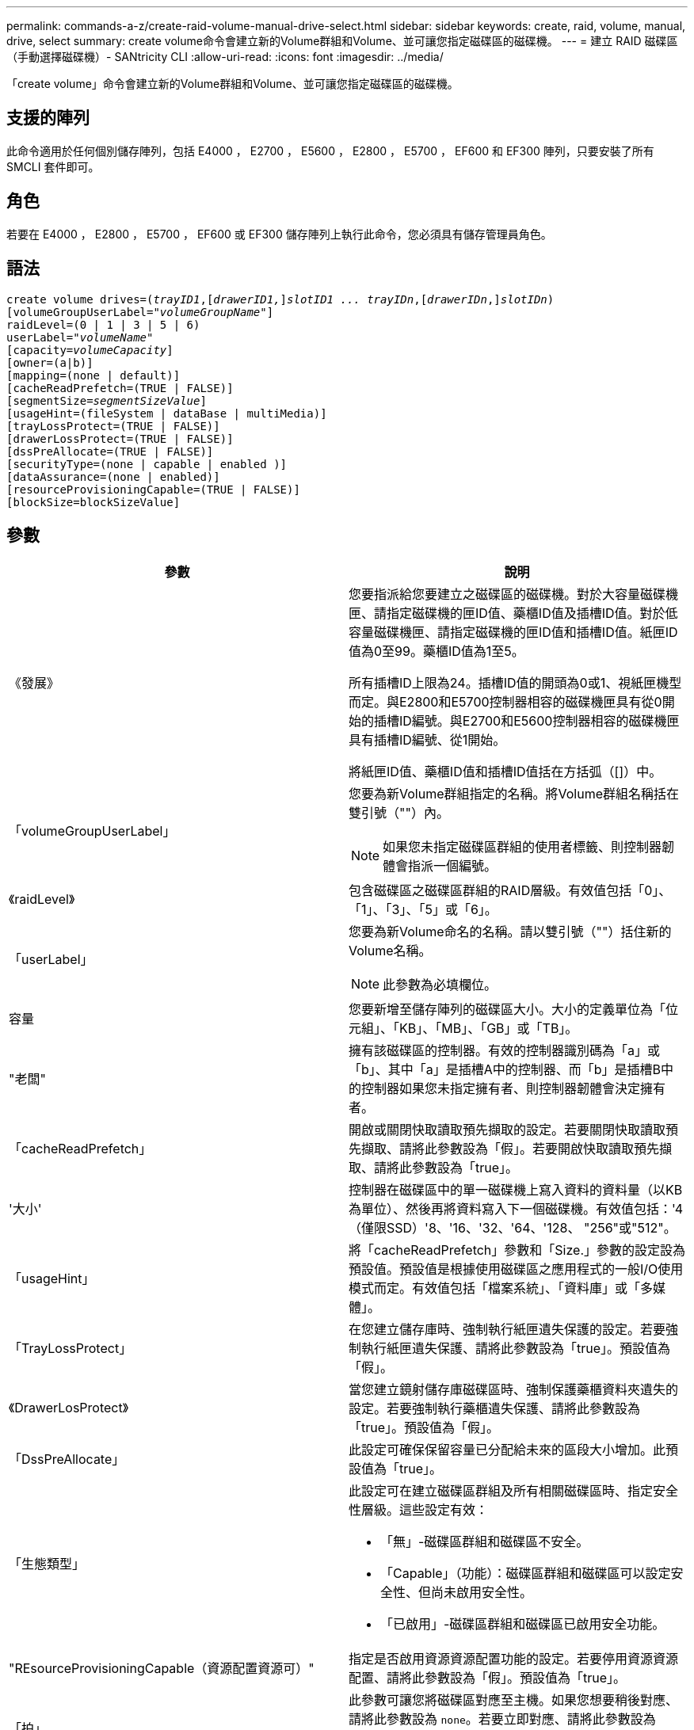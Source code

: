 ---
permalink: commands-a-z/create-raid-volume-manual-drive-select.html 
sidebar: sidebar 
keywords: create, raid, volume, manual, drive, select 
summary: create volume命令會建立新的Volume群組和Volume、並可讓您指定磁碟區的磁碟機。 
---
= 建立 RAID 磁碟區（手動選擇磁碟機）- SANtricity CLI
:allow-uri-read: 
:icons: font
:imagesdir: ../media/


[role="lead"]
「create volume」命令會建立新的Volume群組和Volume、並可讓您指定磁碟區的磁碟機。



== 支援的陣列

此命令適用於任何個別儲存陣列，包括 E4000 ， E2700 ， E5600 ， E2800 ， E5700 ， EF600 和 EF300 陣列，只要安裝了所有 SMCLI 套件即可。



== 角色

若要在 E4000 ， E2800 ， E5700 ， EF600 或 EF300 儲存陣列上執行此命令，您必須具有儲存管理員角色。



== 語法

[source, cli, subs="+macros"]
----
create volume drives=pass:quotes[(_trayID1_],pass:quotes[[_drawerID1,_]]pass:quotes[_slotID1 ... trayIDn_],pass:quotes[[_drawerIDn_,]]pass:quotes[_slotIDn_)]
[volumeGroupUserLabel=pass:quotes[_"volumeGroupName"_]]
raidLevel=(0 | 1 | 3 | 5 | 6)
userLabel=pass:quotes[_"volumeName"_]
[capacity=pass:quotes[_volumeCapacity_]]
[owner=(a|b)]
[mapping=(none | default)]
[cacheReadPrefetch=(TRUE | FALSE)]
[segmentSize=pass:quotes[_segmentSizeValue_]]
[usageHint=(fileSystem | dataBase | multiMedia)]
[trayLossProtect=(TRUE | FALSE)]
[drawerLossProtect=(TRUE | FALSE)]
[dssPreAllocate=(TRUE | FALSE)]
[securityType=(none | capable | enabled )]
[dataAssurance=(none | enabled)]
[resourceProvisioningCapable=(TRUE | FALSE)]
[blockSize=blockSizeValue]
----


== 參數

|===
| 參數 | 說明 


 a| 
《發展》
 a| 
您要指派給您要建立之磁碟區的磁碟機。對於大容量磁碟機匣、請指定磁碟機的匣ID值、藥櫃ID值及插槽ID值。對於低容量磁碟機匣、請指定磁碟機的匣ID值和插槽ID值。紙匣ID值為0至99。藥櫃ID值為1至5。

所有插槽ID上限為24。插槽ID值的開頭為0或1、視紙匣機型而定。與E2800和E5700控制器相容的磁碟機匣具有從0開始的插槽ID編號。與E2700和E5600控制器相容的磁碟機匣具有插槽ID編號、從1開始。

將紙匣ID值、藥櫃ID值和插槽ID值括在方括弧（[]）中。



 a| 
「volumeGroupUserLabel」
 a| 
您要為新Volume群組指定的名稱。將Volume群組名稱括在雙引號（""）內。

[NOTE]
====
如果您未指定磁碟區群組的使用者標籤、則控制器韌體會指派一個編號。

====


 a| 
《raidLevel》
 a| 
包含磁碟區之磁碟區群組的RAID層級。有效值包括「0」、「1」、「3」、「5」或「6」。



 a| 
「userLabel」
 a| 
您要為新Volume命名的名稱。請以雙引號（""）括住新的Volume名稱。

[NOTE]
====
此參數為必填欄位。

====


 a| 
容量
 a| 
您要新增至儲存陣列的磁碟區大小。大小的定義單位為「位元組」、「KB」、「MB」、「GB」或「TB」。



 a| 
"老闆"
 a| 
擁有該磁碟區的控制器。有效的控制器識別碼為「a」或「b」、其中「a」是插槽A中的控制器、而「b」是插槽B中的控制器如果您未指定擁有者、則控制器韌體會決定擁有者。



 a| 
「cacheReadPrefetch」
 a| 
開啟或關閉快取讀取預先擷取的設定。若要關閉快取讀取預先擷取、請將此參數設為「假」。若要開啟快取讀取預先擷取、請將此參數設為「true」。



 a| 
'大小'
 a| 
控制器在磁碟區中的單一磁碟機上寫入資料的資料量（以KB為單位）、然後再將資料寫入下一個磁碟機。有效值包括：'4（僅限SSD）'8、'16、'32、'64、'128、 "256"或"512"。



 a| 
「usageHint」
 a| 
將「cacheReadPrefetch」參數和「Size.」參數的設定設為預設值。預設值是根據使用磁碟區之應用程式的一般I/O使用模式而定。有效值包括「檔案系統」、「資料庫」或「多媒體」。



 a| 
「TrayLossProtect」
 a| 
在您建立儲存庫時、強制執行紙匣遺失保護的設定。若要強制執行紙匣遺失保護、請將此參數設為「true」。預設值為「假」。



 a| 
《DrawerLosProtect》
 a| 
當您建立鏡射儲存庫磁碟區時、強制保護藥櫃資料夾遺失的設定。若要強制執行藥櫃遺失保護、請將此參數設為「true」。預設值為「假」。



 a| 
「DssPreAllocate」
 a| 
此設定可確保保留容量已分配給未來的區段大小增加。此預設值為「true」。



 a| 
「生態類型」
 a| 
此設定可在建立磁碟區群組及所有相關磁碟區時、指定安全性層級。這些設定有效：

* 「無」-磁碟區群組和磁碟區不安全。
* 「Capable」（功能）：磁碟區群組和磁碟區可以設定安全性、但尚未啟用安全性。
* 「已啟用」-磁碟區群組和磁碟區已啟用安全功能。




 a| 
"REsourceProvisioningCapable（資源配置資源可）"
 a| 
指定是否啟用資源資源配置功能的設定。若要停用資源資源配置、請將此參數設為「假」。預設值為「true」。



 a| 
「拍」
 a| 
此參數可讓您將磁碟區對應至主機。如果您想要稍後對應、請將此參數設為 `none`。若要立即對應、請將此參數設為 `default`。磁碟區會對應至所有可存取儲存資源池的主機。預設值為 `none`。



 a| 
「區塊大小」
 a| 
此參數可設定所建立Volume的區塊大小。值0或參數未設定使用預設區塊大小。

|===


== 附註

「磁碟機」參數可同時支援大容量磁碟機匣和低容量磁碟機匣。大容量磁碟機匣具有可容納磁碟機的抽屜。從磁碟機匣中滑出抽取器、以便存取磁碟機。低容量磁碟機匣沒有抽屜。對於大容量磁碟機匣、您必須指定磁碟機匣的識別碼（ID）、匣的識別碼、以及磁碟機所在插槽的識別碼。對於低容量磁碟機匣、您只需要指定磁碟機匣的ID、以及磁碟機所在插槽的ID。對於低容量磁碟機匣、識別磁碟機位置的另一種方法是指定磁碟機匣的ID、將抽取匣的ID設為「0」、然後指定磁碟機所在插槽的ID。

如果您將「RaidLevel」參數設定為RAID層級1：

* 根據RAID 1定義、群組中有偶數個磁碟機
* 群組的上半部分依所列順序（以及等量磁碟區順序）為主要磁碟機
* 群組的下半部分依所列順序（以及等量磁碟區順序）為對應的鏡射磁碟機


您可以使用字母數字字元、底線（_）、連字號（-）和井號（#）的任意組合來命名。名稱最多可包含30個字元。

「擁有者」參數可定義擁有該磁碟區的控制器。磁碟區的慣用控制器擁有權是目前擁有該磁碟區群組的控制器。

如果您未使用「capacity」參數指定容量、則會使用Volume群組中可用的所有磁碟機容量。如果您未指定容量單位、則會使用「位元組」作為預設值。



== 紙匣遺失保護和藥櫃遺失保護

為了使紙匣遺失保護正常運作、您的組態必須遵循下列準則：

|===
| 層級 | 紙匣遺失保護的準則 | 所需的最小紙匣數量 


 a| 
"尖碑池"
 a| 
單一磁碟匣中的磁碟集區不含兩個以上的磁碟機
 a| 
6.



 a| 
《RAID 6》
 a| 
磁碟區群組在單一磁碟匣中不含兩個以上的磁碟機
 a| 
3.



 a| 
「RAID 3」或「RAID 5」
 a| 
磁碟區群組中的每個磁碟機都位於獨立的磁碟匣中
 a| 
3.



 a| 
RAID 1
 a| 
RAID 1配對中的每個磁碟機都必須位於獨立的磁碟匣中
 a| 
2.



 a| 
"RAID 0"
 a| 
無法達到紙匣遺失保護。
 a| 
不適用

|===
為了確保藥櫃遺失保護功能正常運作（在高密度機箱環境中）、您的組態必須遵循下列準則：

|===
| 層級 | 藥櫃損失保護條件 | 所需的藥櫃數量下限 


 a| 
"尖碑池"
 a| 
此集區包含來自所有五個抽取器的磁碟機、每個抽取器中的磁碟機數量相同。如果磁碟集區包含15、20、25、30、35、 40、45、50、55或60個磁碟機。
 a| 
5.



 a| 
《RAID 6》
 a| 
磁碟區群組在單一藥櫃中不包含兩個以上的磁碟機。
 a| 
3.



 a| 
「RAID 3」或「RAID 5」
 a| 
磁碟區群組中的每個磁碟機都位於獨立的磁碟櫃中。
 a| 
3.



 a| 
RAID 1
 a| 
鏡射配對中的每個磁碟機都必須位於獨立的抽屜中。
 a| 
2.



 a| 
"RAID 0"
 a| 
無法達到藥櫃損失保護。
 a| 
不適用

|===


== 區段大小

區段大小決定控制器在磁碟區中的單一磁碟機上寫入多少資料區塊、然後再將資料寫入下一個磁碟機。每個資料區塊儲存512個位元組的資料。資料區塊是最小的儲存單位。區段的大小決定其包含多少資料區塊。例如、8-KB區段可容納16個資料區塊。64 KB區段可容納128個資料區塊。

當您輸入區段大小的值時、會對照控制器在執行時間提供的支援值來檢查該值。如果您輸入的值無效、控制器會傳回有效值清單。使用單一磁碟機進行單一要求時、其他磁碟機仍可同時處理其他要求。如果磁碟區位於單一使用者正在傳輸大量資料（例如多媒體）的環境中、則當單一資料傳輸要求以單一資料等量磁碟區來處理時、效能就會達到最大化。（資料等量磁碟區是區段大小乘以磁碟區群組中用於資料傳輸的磁碟機數量。） 在此情況下、多個磁碟機用於相同的要求、但每個磁碟機只能存取一次。

若要在多使用者資料庫或檔案系統儲存環境中達到最佳效能、請設定區段大小、將滿足資料傳輸要求所需的磁碟機數量降至最低。



== 使用提示

[NOTE]
====
您不需要輸入「cacheReadPrefetch」參數或「Size」參數的值。如果不輸入值、控制器韌體會使用「usageHint」參數、並將「FileSystem」作為預設值。輸入「usageHint」參數的值、以及「cacheReadPrefetch」參數的值、或輸入「SizeDE」參數的值、都不會造成錯誤。您為「cacheReadPrefetch」參數或「Size」參數輸入的值優先於「usageHint」參數的值。下表顯示各種使用提示的區段大小和快取讀取預先擷取設定：

====
|===
| 使用提示 | 區段大小設定 | 動態快取讀取預先擷取設定 


 a| 
檔案系統
 a| 
128 KB
 a| 
已啟用



 a| 
資料庫
 a| 
128 KB
 a| 
已啟用



 a| 
多媒體
 a| 
256 KB
 a| 
已啟用

|===


== 快取讀取預先擷取

快取讀取預先擷取可讓控制器在控制器讀取及複製主機從磁碟機要求的資料區塊時、將其他資料區塊複製到快取中。此動作可增加日後從快取執行資料要求的機會。對於使用循序資料傳輸的多媒體應用程式而言、快取讀取預先擷取非常重要。「cacheReadPrefetch」參數的有效值為「true」或「假」。預設值為「true」。

您不需要輸入「cacheReadPrefetch」參數或「Size」參數的值。如果不輸入值、控制器韌體會使用「usageHint」參數、並將「FileSystem」作為預設值。輸入「usageHint」參數的值、以及「cacheReadPrefetch」參數的值、或輸入「SizeDE」參數的值、都不會造成錯誤。您為「cacheReadPrefetch」參數或「Size」參數輸入的值優先於「usageHint」參數的值。



== 安全類型

使用「安全性類型」參數來指定儲存陣列的安全性設定。

您必須先建立儲存陣列安全性金鑰、才能將「安全性類型」參數設定為「已啟用」。使用「create storageArray SECURITY Key」命令建立儲存陣列安全金鑰。這些命令與安全金鑰有關：

* 「create storageArray securityKey」
* 「匯出storageArray安全金鑰」
* 「Import storageArray securityKey」
* 「et storageArray安全性金鑰」
* 「啟用volumeGroup [volumeGroupName]安全性」
* 「啟用diskPool [diskPoolName] Security」




== 最低韌體層級

7.10新增RAID層級6功能和「dssPreAllocate」參數。

7.50新增「最安全類型」參數。

7.60新增_drawerID_使用者輸入和「drawerLosProtect」參數。

7.75新增了「data Assurance」參數。

8.63新增了「資源配置資源Capable」參數。

11.70新增 `blockSize` 參數。
